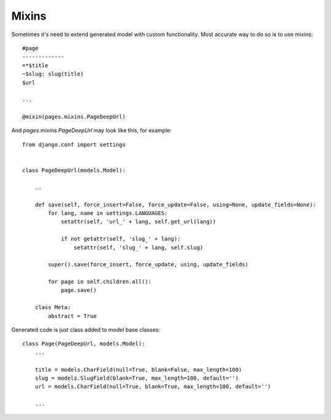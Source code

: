 Mixins
###########

Sometimes it's need to extend generated model with custom functionality.
Most accurate way to do so is to use mixins::

    #page
    -------------
    =*$title
    ~$slug: slug(title)
    $url

    ...

    @mixin(pages.mixins.PageDeepUrl)

And *pages.mixins.PageDeepUrl* may look like this, for example::

    from django.conf import settings


    class PageDeepUrl(models.Model):

        ..

        def save(self, force_insert=False, force_update=False, using=None, update_fields=None):
            for lang, name in settings.LANGUAGES:
                setattr(self, 'url_' + lang, self.get_url(lang))

                if not getattr(self, 'slug_' + lang):
                    setattr(self, 'slug_' + lang, self.slug)

            super().save(force_insert, force_update, using, update_fields)

            for page in self.children.all():
                page.save()

        class Meta:
            abstract = True

Generated code is just class added to model base classes::

    class Page(PageDeepUrl, models.Model):
        ...

        title = models.CharField(null=True, blank=False, max_length=100)
        slug = models.SlugField(blank=True, max_length=100, default='')
        url = models.CharField(null=True, blank=True, max_length=100, default='')

        ...

